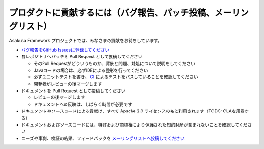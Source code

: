 ==================================================================
プロダクトに貢献するには（バグ報告、パッチ投稿、メーリングリスト）
==================================================================

Asakusa Framework プロジェクトでは、みなさまの貢献をお待ちしています。

* `バグ報告をGitHub Issuesに登録してください <https://github.com/asakusafw/asakusafw-issues/issues>`_
* 各レポジトリへパッチを Pull Request として投稿してください

  * そのPull Requestがどういうものか、背景と問題、対処について説明をしてください
  * Javaコードの場合は、必ずIDEによる整形を行ってください
  * 必ずユニットテストを書き、 `CI <http://ci.asakusafw.com/>`_ によるテストをパスしていることを確認してください
  * 開発者がレビューの後マージします
* ドキュメントを Pull Request として投稿してください

  * レビューの後マージします
  * ドキュメントへの反映は、しばらく時間が必要です
* ドキュメントやソースコードによる貢献は、すべて Apache 2.0 ライセンスのもと利用されます（TODO: CLAを用意する）
* ドキュメントおよびソースコードには、特許および商標権により保護された知的財産が含まれないことを確認してください
* ニーズや事例、検証の結果、フィードバックを `メーリングリストへ投稿してください <https://groups.google.com/a/asakusafw.com/forum/#!forum/users>`_
